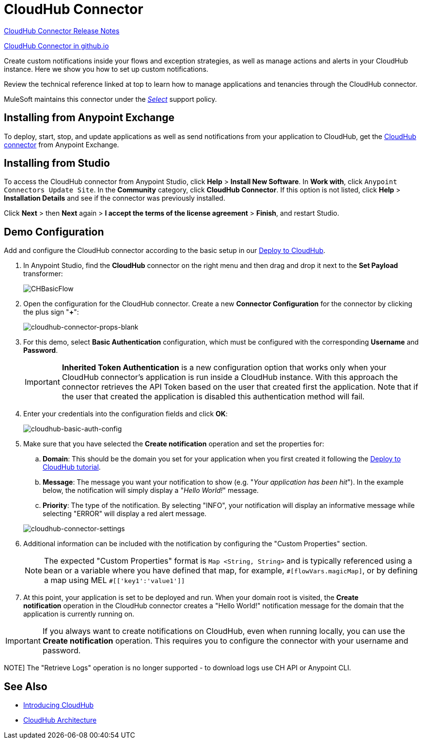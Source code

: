 = CloudHub Connector
:keywords: cloudhub connector, alerts, notifications, cloudhub


link:/release-notes/cloudhub-connector-release-notes[CloudHub Connector Release Notes]

link:http://mulesoft.github.io/cloudhub-connector/[CloudHub Connector in github.io]

Create custom notifications inside your flows and exception strategies, as well as manage actions and alerts in your CloudHub instance. Here we show you how to set up custom notifications.

Review the technical reference linked at top to learn how to manage applications and tenancies through the CloudHub connector.

MuleSoft maintains this connector under the link:/mule-user-guide/v/3.9/anypoint-connectors#connector-categories[_Select_] support policy.


== Installing from Anypoint Exchange

To deploy, start, stop, and update applications as well as send notifications from your application to CloudHub, get the https://www.anypoint.mulesoft.com/exchange/?type=connector&search=cloudhub[CloudHub connector] from Anypoint Exchange. 

== Installing from Studio

To access the CloudHub connector from Anypoint Studio, click *Help* > *Install New Software*. In *Work with*, click `Anypoint Connectors Update Site`. In the *Community* category, click *CloudHub Connector*. If this option is not listed, click *Help* > *Installation Details* and see if the connector was previously installed.

Click *Next* > then *Next* again > *I accept the terms of the license agreement*  > *Finish*, and restart Studio.


== Demo Configuration

Add and configure the CloudHub connector according to the basic setup in our link:/getting-started/deploy-to-cloudhub[Deploy to CloudHub].

. In Anypoint Studio, find the *CloudHub* connector on the right menu and then drag and drop it next to the *Set Payload* transformer: 
+
image:CHBasicFlow.png[CHBasicFlow]
+
. Open the configuration for the CloudHub connector. Create a new *Connector Configuration* for the connector by clicking the plus sign "*+*":
+
image:cloudhub-connector-props-blank.png[cloudhub-connector-props-blank]
+
. For this demo, select *Basic Authentication* configuration, which must be configured with the corresponding *Username* and *Password*.
+
[IMPORTANT]
*Inherited Token Authentication* is a new configuration option that works only when your CloudHub connector's application is run inside a CloudHub instance. With this approach the connector retrieves the API Token based on the user that created first the application. Note that if the user that created the application is disabled this authentication method will fail.
+
. Enter your credentials into the configuration fields and click *OK*:
+
image:cloudhub-connector-a71a6.png[cloudhub-basic-auth-config]
+
. Make sure that you have selected the *Create notification* operation and set the properties for:
.. *Domain*: This should be the domain you set for your application when you first created it following the link:/getting-started/deploy-to-cloudhub[Deploy to CloudHub tutorial].
.. *Message*: The message you want your notification to show (e.g. "_Your application has been hit_"). In the example below, the notification will simply display a "_Hello World!_" message.
.. *Priority*: The type of the notification. By selecting "INFO", your notification will display an informative message while selecting "ERROR" will display a red alert message.

+
image:cloudhub-connector-settings.png[cloudhub-connector-settings]
+
. Additional information can be included with the notification by configuring the "Custom Properties" section.
[NOTE]
The expected "Custom Properties" format is `Map <String, String>` and is typically referenced using a bean or a variable where you have defined that map, for example, `\#[flowVars.magicMap]`,
or by defining a map using MEL `#[['key1':'value1']]`

. At this point, your application is set to be deployed and run. When your domain root is visited, the *Create notification* operation in the CloudHub connector creates a "Hello World!" notification message for the domain that the application is currently running on.

[IMPORTANT]
If you always want to create notifications on CloudHub, even when running locally, you can use the *Create notification* operation. This requires you to configure the connector with your username and password.

NOTE]
The "Retrieve Logs" operation is no longer supported - to download logs use CH API or Anypoint CLI. 

== See Also

* link:/runtime-manager/cloudhub[Introducing CloudHub]
* link:/runtime-manager/cloudhub-architecture[CloudHub Architecture]
